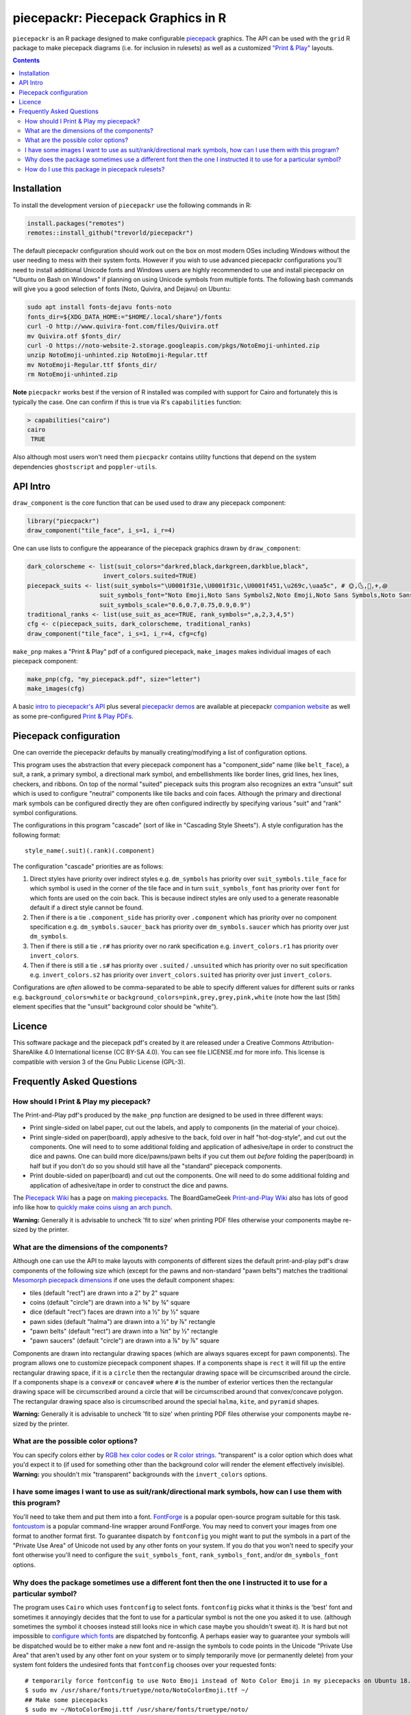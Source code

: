 piecepackr: Piecepack Graphics in R
===================================

.. image:: https://travis-ci.org/trevorld/piecepackr.png?branch=master
    :target: https://travis-ci.org/trevorld/piecepackr
    :alt: Build Status

.. image:: https://ci.appveyor.com/api/projects/status/github/trevorld/piecepackr?branch=master&svg=true 
    :target: https://ci.appveyor.com/project/trevorld/piecepackr
    :alt: AppVeyor Build Status

.. image:: https://img.shields.io/codecov/c/github/trevorld/piecepackr/master.svg
    :target: https://codecov.io/github/trevorld/piecepackr?branch=master
    :alt: Coverage Status

.. image:: http://www.repostatus.org/badges/latest/wip.svg
   :alt: Project Status: WIP – Initial development is in progress, but there has not yet been a stable, usable release suitable for the public.
   :target: http://www.repostatus.org/#wip

``piecepackr`` is an R package designed to make configurable `piecepack <http://www.ludism.org/ppwiki/HomePage>`_ graphics.  The API can be used with the ``grid`` R package to make piecepack diagrams (i.e. for inclusion in rulesets) as well as a customized `"Print & Play"  <https://boardgamegeek.com/wiki/page/Print_and_Play_Games#>`_ layouts.  

.. image:: https://www.trevorldavis.com/share/piecepack/animation.gif
   :alt: Previews of selected demo piecepack configurations

.. contents::

Installation
------------

To install the development version of ``piecepackr`` use the following commands in R:

.. code:: r

   install.packages("remotes")
   remotes::install_github("trevorld/piecepackr")

The default piecepackr configuration should work out on the box on most modern OSes including Windows without the user needing to mess with their system fonts.  However if you wish to use advanced piecepackr configurations you'll need to install additional Unicode fonts and Windows users are highly recommended to use and install piecepackr on "Ubuntu on Bash on Windows" if planning on using Unicode symbols from multiple fonts.  The following bash commands will give you a good selection of fonts (Noto, Quivira, and Dejavu) on Ubuntu:

.. code:: bash

    sudo apt install fonts-dejavu fonts-noto 
    fonts_dir=${XDG_DATA_HOME:="$HOME/.local/share"}/fonts
    curl -O http://www.quivira-font.com/files/Quivira.otf
    mv Quivira.otf $fonts_dir/
    curl -O https://noto-website-2.storage.googleapis.com/pkgs/NotoEmoji-unhinted.zip
    unzip NotoEmoji-unhinted.zip NotoEmoji-Regular.ttf
    mv NotoEmoji-Regular.ttf $fonts_dir/
    rm NotoEmoji-unhinted.zip

**Note**  ``piecpackr`` works best if the version of R installed was compiled with support for Cairo and fortunately this is typically the case.  One can confirm if this is true via R's ``capabilities`` function:

.. code:: r

   > capabilities("cairo")
   cairo
    TRUE

Also although most users won't need them ``piecpackr`` contains utility functions that depend on the system dependencies ``ghostscript`` and ``poppler-utils``.

API Intro
---------

``draw_component`` is the core function that can be used used to draw any piecepack component:

.. code:: r

   library("piecpackr")
   draw_component("tile_face", i_s=1, i_r=4)

.. image:: https://trevorldavis.com/piecepackr/images/knitr/docs-intro-dc1-1.svg
   :alt: 3 of Hearts Tile Face

One can use lists to configure the appearance of the piecepack graphics drawn by ``draw_component``:

.. code:: r

    dark_colorscheme <- list(suit_colors="darkred,black,darkgreen,darkblue,black",
                         invert_colors.suited=TRUE)
    piecepack_suits <- list(suit_symbols="\U0001f31e,\U0001f31c,\U0001f451,\u269c,\uaa5c", # 🌞,🌜,👑,⚜,꩜
                        suit_symbols_font="Noto Emoji,Noto Sans Symbols2,Noto Emoji,Noto Sans Symbols,Noto Sans Cham",
                        suit_symbols_scale="0.6,0.7,0.75,0.9,0.9")
    traditional_ranks <- list(use_suit_as_ace=TRUE, rank_symbols=",a,2,3,4,5")
    cfg <- c(piecepack_suits, dark_colorscheme, traditional_ranks)
    draw_component("tile_face", i_s=1, i_r=4, cfg=cfg)

.. image:: https://trevorldavis.com/piecepackr/images/knitr/docs-intro-dc1t-1.svg
   :alt: 3 of Suns Tile Face

``make_pnp`` makes a "Print & Play" pdf of a configured piecepack, ``make_images`` makes individual images of each piecepack component:

.. code:: r

   make_pnp(cfg, "my_piecepack.pdf", size="letter")
   make_images(cfg)

A basic `intro to piecepackr's API <https://trevorldavis.com/piecepackr/intro-to-piecepackrs-api.html>`_ plus several `piecepackr demos <https://trevorldavis.com/piecepackr/category/demos.html>`_ are available at piecepackr `companion website <https://trevorldavis.com/piecepackr/>`_ as well as some pre-configured `Print & Play PDFs <https://trevorldavis.com/piecepackr/pages/print-and-play-pdfs.html>`_.

Piecepack configuration
-----------------------

One can override the piecepackr defaults by manually creating/modifying a list of configuration options.  

This program uses the abstraction that every piecepack component has a "component_side" name (like ``belt_face``), a suit, a rank, a primary symbol, a directional mark symbol, and embellishments like border lines, grid lines, hex lines, checkers, and ribbons.  On top of the normal "suited" piecepack suits this program also recognizes an extra "unsuit" suit which is used to configure "neutral" components like tile backs and coin faces.  Although the primary and directional mark symbols can be configured directly they are often configured indirectly by specifying various "suit" and "rank" symbol configurations.

The configurations in this program "cascade" (sort of like in "Cascading Style Sheets").  A style configuration has the following format::

    style_name(.suit)(.rank)(.component)

The configuration "cascade" priorities are as follows:

#. Direct styles have priority over indirect styles e.g. ``dm_symbols`` has priority over ``suit_symbols.tile_face`` for which symbol is used in the corner of the tile face and in turn ``suit_symbols_font`` has priority over ``font`` for which fonts are used on the coin back.  This is because indirect styles are only used to a generate reasonable default if a direct style cannot be found.
#. Then if there is a tie ``.component_side`` has priority over ``.component`` which has priority over no component specification e.g. ``dm_symbols.saucer_back`` has priority over ``dm_symbols.saucer`` which has priority over just ``dm_symbols``.
#. Then if there is still a tie ``.r#`` has priority over no rank specification e.g. ``invert_colors.r1`` has priority over ``invert_colors``.
#. Then if there is still a tie ``.s#`` has priority over ``.suited`` / ``.unsuited`` which has priority over no suit specification e.g. ``invert_colors.s2`` has priority over ``invert_colors.suited`` has priority over just ``invert_colors``.

Configurations are *often* allowed to be comma-separated to be able to specify different values for different suits or ranks e.g. ``background_colors=white`` or ``background_colors=pink,grey,grey,pink,white`` (note how the last [5th] element specifies that the "unsuit" background color should be "white").  

Licence
-------

This software package and the piecepack pdf's created by it are released under a Creative Commons Attribution-ShareAlike 4.0 International license (CC BY-SA 4.0).  You can see file LICENSE.md for more info.  This license is compatible with version 3 of the Gnu Public License (GPL-3).

Frequently Asked Questions
--------------------------

How should I Print & Play my piecepack?
~~~~~~~~~~~~~~~~~~~~~~~~~~~~~~~~~~~~~~~

The Print-and-Play pdf's produced by the ``make_pnp`` function are designed to be used in three different ways:

- Print single-sided on label paper, cut out the labels, and apply to components (in the material of your choice).  
- Print single-sided on paper(board), apply adhesive to the back, fold over in half "hot-dog-style", and cut out the components.  One will need to to some additional folding and application of adhesive/tape in order to construct the dice and pawns.  One can build more dice/pawns/pawn belts if you cut them out *before* folding the paper(board) in half but if you don't do so you should still have all the "standard" piecepack components.
- Print double-sided on paper(board) and cut out the components.  One will need to do some additional folding and application of adhesive/tape in order to construct the dice and pawns.

The `Piecepack Wiki <www.ludism.org/ppwiki>`_ has a page on `making piecepacks <http://www.ludism.org/ppwiki/MakingPiecepacks>`_. The BoardGameGeek `Print-and-Play Wiki <https://boardgamegeek.com/wiki/page/Print_and_Play_Games#>`_ also has lots of good info like how to `quickly make coins uisng an arch punch <https://boardgamegeek.com/thread/507240/making-circular-tokens-and-counters-arch-punch>`_.  

**Warning:**  Generally it is advisable to uncheck 'fit to size' when printing PDF files otherwise your components maybe re-sized by the printer.

What are the dimensions of the components?
~~~~~~~~~~~~~~~~~~~~~~~~~~~~~~~~~~~~~~~~~~

Although one can use the API to make layouts with components of different sizes the default print-and-play pdf's draw components of the following size which (except for the pawns and non-standard "pawn belts") matches the traditional `Mesomorph piecepack dimensions <http://www.piecepack.org/Anatomy.html>`_ if one uses the default component shapes:

- tiles (default "rect") are drawn into a 2" by 2" square 
- coins (default "circle") are drawn into a ¾" by ¾" square
- dice (default "rect") faces are drawn into a ½" by ½" square
- pawn sides (default "halma") are drawn into a ½" by ⅞" rectangle
- "pawn belts" (default "rect") are drawn into a ¾π" by ½" rectangle
- "pawn saucers" (default "circle") are drawn into a ⅞" by ⅞" square
       
Components are drawn into rectangular drawing spaces (which are always squares except for pawn components).  The program allows one to customize piecepack component shapes.  If a components shape is ``rect`` it will fill up the entire rectangular drawing space, if it is a ``circle`` then the rectangular drawing space will be circumscribed around the circle.  If a components shape is a ``convex#`` or ``concave#``  where ``#`` is the number of exterior vertices then the rectangular drawing space will be circumscribed around a circle that will be circumscribed around that convex/concave polygon.  The rectangular drawing space also is circumscribed around the special ``halma``, ``kite``, and ``pyramid`` shapes.

**Warning:**  Generally it is advisable to uncheck 'fit to size' when printing PDF files otherwise your components maybe re-sized by the printer.

What are the possible color options?
~~~~~~~~~~~~~~~~~~~~~~~~~~~~~~~~~~~~

You can specify colors either by `RGB hex color codes <http://www.color-hex.com/>`_ or `R color strings <http://www.stat.columbia.edu/~tzheng/files/Rcolor.pdf>`_.  "transparent" is a color option which does what you'd expect it to (if used for something other than the background color will render the element effectively invisible).  **Warning:** you shouldn't mix "transparent" backgrounds with the ``invert_colors`` options.

I have some images I want to use as suit/rank/directional mark symbols, how can I use them with this program?
~~~~~~~~~~~~~~~~~~~~~~~~~~~~~~~~~~~~~~~~~~~~~~~~~~~~~~~~~~~~~~~~~~~~~~~~~~~~~~~~~~~~~~~~~~~~~~~~~~~~~~~~~~~~~

You'll need to take them and put them into a font.  `FontForge <https://fontforge.github.io/en-US/>`_ is a popular open-source program suitable for this task.  `fontcustom <https://github.com/FontCustom/fontcustom>`_ is a popular command-line wrapper around FontForge.  You may need to convert your images from one format to another format first.  To guarantee dispatch by ``fontconfig`` you might want to put the symbols in a part of the "Private Use Area" of Unicode not used by any other fonts on your system.  If you do that you won't need to specify your font otherwise you'll need to configure the ``suit_symbols_font``, ``rank_symbols_font``, and/or ``dm_symbols_font`` options.

Why does the package sometimes use a different font then the one I instructed it to use for a particular symbol?
~~~~~~~~~~~~~~~~~~~~~~~~~~~~~~~~~~~~~~~~~~~~~~~~~~~~~~~~~~~~~~~~~~~~~~~~~~~~~~~~~~~~~~~~~~~~~~~~~~~~~~~~~~~~~~~~

The program uses ``Cairo`` which uses ``fontconfig`` to select fonts.  ``fontconfig`` picks what it thinks is the 'best' font and sometimes it annoyingly decides that the font to use for a particular symbol is not the one you asked it to use.  (although sometimes the symbol it chooses instead still looks nice in which case maybe you shouldn't sweat it).  It is hard but not impossible to `configure which fonts <https://eev.ee/blog/2015/05/20/i-stared-into-the-fontconfig-and-the-fontconfig-stared-back-at-me/>`_ are dispatched by fontconfig.  A perhaps easier way to guarantee your symbols will be dispatched would be to either make a new font and re-assign the symbols to code points in the Unicode "Private Use Area" that aren't used by any other font on your system or to simply temporarily move (or permanently delete) from your system font folders the undesired fonts that ``fontconfig`` chooses over your requested fonts::

    # temporarily force fontconfig to use Noto Emoji instead of Noto Color Emoji in my piecepacks on Ubuntu 18.04
    $ sudo mv /usr/share/fonts/truetype/noto/NotoColorEmoji.ttf ~/
    ## Make some piecepacks
    $ sudo mv ~/NotoColorEmoji.ttf /usr/share/fonts/truetype/noto/

Also as a sanity check use the command-line tool ``fc-match`` to make sure you specified your font correctly in the first place (i.e. ``fc-match "Noto Sans"`` on my system returns "Noto Sans" but ``fc-match "Sans Noto"`` returns "DejaVu Sans" and not "Noto Sans" as one may have expected).    To help determine which fonts are actually being embedded you can use the ``get_embedded_font`` function:

.. code:: r

    get_embedded_font(c('Noto Sans Symbols2', 'Noto Emoji', 'sans'), c('♥', '♠', '♣', '♦', '🌞' ,'🌜' ,'꩜'))

::

           requested_font            embedded_font char
    1  Noto Sans Symbols2 NotoSansSymbols2-Regular    ♥
    2  Noto Sans Symbols2 NotoSansSymbols2-Regular    ♠
    3  Noto Sans Symbols2 NotoSansSymbols2-Regular    ♣
    4  Noto Sans Symbols2 NotoSansSymbols2-Regular    ♦
    5  Noto Sans Symbols2                NotoEmoji    🌞
    6  Noto Sans Symbols2                NotoEmoji    🌜
    7  Noto Sans Symbols2     NotoSansCham-Regular    ꩜
    8          Noto Emoji                NotoEmoji    ♥
    9          Noto Emoji                NotoEmoji    ♠
    10         Noto Emoji                NotoEmoji    ♣
    11         Noto Emoji                NotoEmoji    ♦
    12         Noto Emoji                NotoEmoji    🌞
    13         Noto Emoji                NotoEmoji    🌜
    14         Noto Emoji     NotoSansCham-Regular    ꩜
    15               sans                    Arimo    ♥
    16               sans                    Arimo    ♠
    17               sans                    Arimo    ♣
    18               sans                    Arimo    ♦
    19               sans                NotoEmoji    🌞
    20               sans                NotoEmoji    🌜
    21               sans     NotoSansCham-Regular    ꩜

How do I use this package in piecepack rulesets?
~~~~~~~~~~~~~~~~~~~~~~~~~~~~~~~~~~~~~~~~~~~~~~~~

There are two main ways that this package could be used to help make piecepack rulesets:

1) The ``make_images`` function makes individual images of components.  By default it makes them in the pdf, png, and svg formats with rotations of 0, 90, 180, and 270 degrees but with configuration can also make them in the bmp, jpeg, tiff, and ps formats and other rotations.  These can be directly inserted into your ruleset or even used to build diagrams with the aid of a graphics editor program.  An example filename (and directory) is ``pdf/components/orthodox1/tile_face_s1_r5_t180.pdf`` where ``orthodox1`` is the configuration used to build that image, ``tile`` is the component, ``face`` is the side, ``s1`` indicates it was the first suit, ``r5`` indicates it was the 5th rank, ``t180`` indicates it was rotated 180 degrees, and ``pdf`` indicates it is a pdf image.
2) This R package can be directly used with the ``grid`` graphics library in R to make diagrams.  Here is a link to a `shogi diagram making example <https://github.com/trevorld/piecepack_rules/blob/master/R/make_shogi_diagrams.R>`_.  The important function for diagram drawing exported by the ``piecepack`` R package is ``draw_component`` which draws piecepack components to the graphics device.  One can also use this package to `make animations <https://trevorldavis.com/piecepackr/animations.html>`__:

.. image:: https://www.trevorldavis.com//piecepackr/images/knitr/tictactoe.gif
   :alt: Example animation of using piecepackr to create piecepack game diagrams
